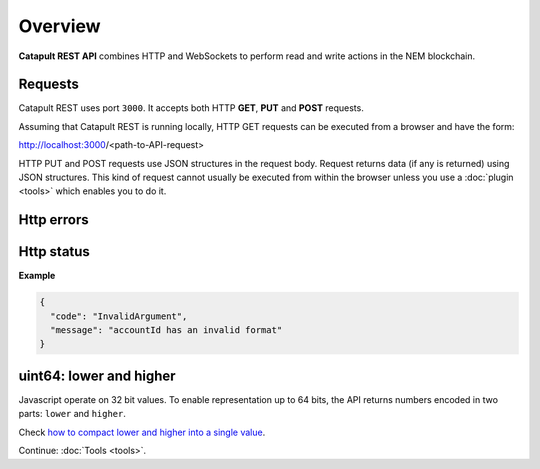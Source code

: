 #########
Overview
#########

**Catapult REST API** combines HTTP and WebSockets to perform read and write actions in the NEM blockchain.

********
Requests
********

Catapult REST uses port ``3000``. It accepts both HTTP **GET**, **PUT** and **POST** requests.

Assuming that Catapult REST is running locally, HTTP GET requests can be executed from a browser and have the form:

http://localhost:3000/<path-to-API-request>

HTTP PUT and POST requests use JSON structures in the request body. Request returns data (if any is returned) using JSON structures. This kind of request cannot usually be executed from within the browser unless you use a :doc:`plugin <tools>` which enables you to do it.

***********
Http errors
***********

.. csv-table::
  :header: "Status code", "Description"
  :delim: ;

  200; Ok. The request has succeeded.
  202; Accepted. The request has been accepted for processing but the processing has not been completed.
  400; Bad request. Check your request syntax.
  404; Not found. The resource does not exist.
  409; Conflict. Check your arguments.
  500; Internal error. Unexpected condition.

***********
Http status
***********

.. csv-table::
  :header: "Key", "Description"
  :delim: ;

  code; Error identifier in camelCase.
  message; Error explained in human-readable format.

**Example**

.. code-block:: json

  {
    "code": "InvalidArgument",
    "message": "accountId has an invalid format"
  }

************************
uint64: lower and higher
************************

Javascript operate on 32 bit values. To enable representation up to 64 bits, the API returns numbers encoded in two parts: ``lower`` and ``higher``.

Check `how to compact lower and higher into a single value <https://github.com/nemtech/nem2-library-js/blob/f171afb516a282f698081aea407339cfcd21cd63/src/coders/uint64.js#L37>`_.

Continue: :doc:`Tools <tools>`.
